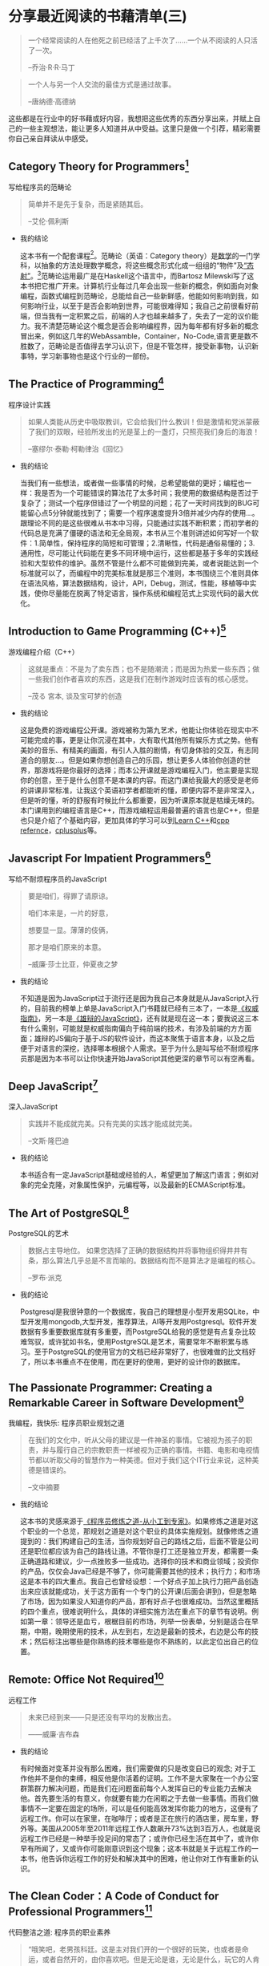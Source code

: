 #+STARTUP: showall

* 分享最近阅读的书藉清单(三)

  #+BEGIN_QUOTE
  一个经常阅读的人在他死之前已经活了上千次了……一个从不阅读的人只活了一次。

  --乔治·R·R·马丁
  #+END_QUOTE

  #+BEGIN_QUOTE
  一个人与另一个人交流的最佳方式是通过故事。

  --唐纳德·高德纳
  #+END_QUOTE

  这些都是在行业中的好书藉或好内容，我想把这些优秀的东西分享出来，并赋上自己的一些主观想法，能让更多人知道并从中受益。这里只是做一个引荐，精彩需要你自己亲自拜读从中感受。

** Category Theory for Programmers[fn:1]

   写给程序员的范畴论

   #+BEGIN_QUOTE
   简单并不是先于复杂，而是紧随其后。

   --艾伦·佩利斯
   #+END_QUOTE

   * 我的结论

     这本书有一个配套课程[fn:2]。范畴论（英语：Category theory）是[[https://zh.wikipedia.org/wiki/%E6%95%B0%E5%AD%A6][数学]]的一门学科，以抽象的方法处理数学概念，将这些概念形式化成一组组的“物件”及[[https://zh.wikipedia.org/wiki/%E6%80%81%E5%B0%84][“态射”]]。[fn:12]范畴论运用最广是在Haskell这个语言中，而Bartosz Milewski写了这本书把它推广开来。计算机行业每过几年会出现一些新的概念，例如面向对象编程，函数式编程到范畴论，总能给自己一些新鲜感，他能如何影响到我，如何影响行业，以至于是否会影响到世界，可能很难得知；我自己之前很看好前端，但当我有一定积累之后，前端的人才也越来越多了，失去了一定的议价能力。我不清楚范畴论这个概念是否会影响编程界，因为每年都有好多新的概念冒出来，例如这几年的WebAssamble，Container，No-Code,语言更是数不胜数了，范畴论是否值得去学习认识下，但是不管怎样，接受新事物，认识新事特，学习新事物也是这个行业的一部份。

** The Practice of Programming[fn:3]

   程序设计实践

   #+BEGIN_QUOTE
   如果人类能从历史中吸取教训，它会给我们什么教训！但是激情和党派蒙蔽了我们的双眼，经验所发出的光是茎上的一盏灯，只照亮我们身后的海浪！

   --塞缪尔·泰勒·柯勒律治《回忆》
   #+END_QUOTE

   * 我的结论

     当我们有一些想法，或者做一些事情的时候，总希望能做的更好；编程也一样：我是否为一个可能错误的算法花了太多时间；我使用的数据结构是否过于复杂了；测试一个程序但错过了一个明显的问题；花了一天时间找到的BUG可能留心点5分钟就能找到了；需要一个程序速度提升3倍并减少内存的使用...。跟理论不同的是这些很难从书本中习得，只能通过实践不断积累；而初学者的代码总是充满了僵硬的语法和无全局观，本书从三个准则讲述如何写好一个软件：1.简单性，保持程序的简短和可管理；2.清晰性，代码是通俗易懂的；3.通用性，尽可能让代码能在更多不同环境中运行，这些都是基于多年的实践经验和大型软件的维护。虽然不管是什么都不可能做到完美，或者说能达到一个标准就可以了，而编程中的完美标准就是那三个准则，本书围绕三个准则具体在语法风格，算法数据结构，设计，API，Debug，测试，性能，移植等中实践，使你尽量能在脱离了特定语言，操作系统和编程范式上实现代码的最大优化。

** Introduction to Game Programming (C++)[fn:4]

   游戏编程介绍（C++）

   #+BEGIN_QUOTE
   这就是重点：不是为了卖东西；也不是随潮流；而是因为热爱一些东西；做一些我们创作者喜欢的东西，这是我们在制作游戏时应该有的核心感觉。

   --茂る 宮本, 谈及宝可梦的创造
   #+END_QUOTE

   * 我的结论

     这是免费的游戏编程公开课。游戏被称为第九艺术，他能让你体验在现实中不可能完成的事，更是让你沉浸在其中，大有取代其他所有娱乐方式之势。他有美妙的音乐、有精美的画面，有引人入胜的剧情，有切身体验的交互，有志同道合的朋友...。但是如果你想创造自己的乐园，想让更多人体验你创造的世界，那游戏将是你最好的选择；而本公开课就是游戏编程入门，他主要是实现你的创意，至于是什么创意不是本课的内容。而这门课给我最大的感受是老师的讲课非常标准，让我这个英语初学者都能听的懂，即便内容不是非常深入，但是听的懂，听的舒服有时候比什么都重要，因为听课原本就是枯燥无味的。本门课用到的编程语言是C++，而游戏编程运用最普遍的语言也是C++，但是也只是介绍了个基础内容，更加具体的学习可以到[[https://www.learncpp.com/][Learn C++]]和[[https://en.cppreference.com/w/][cpp refernce]]，[[http://cplusplus.com][cplusplus]]等。

** Javascript For Impatient Programmers[fn:5]

   写给不耐烦程序员的JavaScript

   #+BEGIN_QUOTE
   要是咱们，得罪了请原谅。

   咱们本来是，一片的好意，

   想要显一显。薄薄的伎俩，

   那才是咱们原来的本意。

   --威廉·莎士比亚，仲夏夜之梦
   #+END_QUOTE

   * 我的结论

     不知道是因为JavaScript过于流行还是因为我自己本身就是从JavaScript入行的，目前我的榜单上单是JavaScript入门书籍就已经有三本了，一本是[[https://book.douban.com/subject/10549733/][《权威指南》]]，另一本是[[https://tiglapiles.github.io/article/src/recent_reading.html#org5a9d340][《雄辩的JavaScript》]]，还有就是现在这一本；要我说这三本有什么需别，可能就是权威指南偏向于纯前端的技术，有涉及前端的方方面面；雄辩的JS偏向于基于JS的软件设计，而这本聚焦于语言本身，以及之后便于对语言的深挖，选择哪本根据个人需求。至于为什么是叫写给不耐烦程序员那是因为本书可以让你快速开始JavaScript其他更深的章节可以有空再看。

** Deep JavaScript[fn:6]

   深入JavaScript

   #+BEGIN_QUOTE
   实践并不能成就完美。只有完美的实践才能成就完美。

   --文斯·隆巴迪
   #+END_QUOTE

   * 我的结论

     本书适合有一定JavaScript基础或经验的人，希望更加了解这门语言；例如对象的完全克隆，对象属性保护，元编程等，以及最新的ECMAScript标准。

** The Art of PostgreSQL[fn:7]

   PostgreSQL的艺术

   #+BEGIN_QUOTE
   数据占主导地位。 如果您选择了正确的数据结构并将事物组织得井井有条，那么算法几乎总是不言而喻的。数据结构而不是算法才是编程的核心。

   --罗布·派克
   #+END_QUOTE

   * 我的结论

     Postgresql是我很钟意的一个数据库，我自己的理想是小型开发用SQLite，中型开发用mongodb,大型开发，推荐算法，AI等开发用Postgresql。软件开发数据有多重要数据库就有多重要，而PostgreSQL给我的感觉是有点复杂比较难驾驭，或许犹如书名，使用PostgreSQL是艺术，需要常年不断积累与练习。至于PostgreSQL的使用官方的文档已经非常好了，也很难做的比文档好了，所以本书重点不在使用，而在更好的使用，更好的设计你的数据库。

** The Passionate Programmer: Creating a Remarkable Career in Software Development[fn:8]

   我编程，我快乐: 程序员职业规划之道

   #+BEGIN_QUOTE
   在我们的文化中，听从父母的建议是一件神圣的事情。它被视为孩子的职责，并与履行自己的宗教职责一样被视为正确的事情。书籍、电影和电视情节都以听取父母的智慧作为一种美德。但对于我们这个IT行业来说，这种美德是错误的。

   --文中摘要
   #+END_QUOTE

   * 我的结论

     这本书的灵感来源于[[https://tiglapiles.github.io/article/src/recent_reading.html#orgc607b75][《程序员修炼之道-从小工到专家》]]。如果修炼之道是对这个职业的一个总览，那规划之道是对这个职业的具体实施规划。就像修炼之道提到的：我们构建自己的生活，当你规划好自己的路线之后，后面不管是公司还是职位都应该为自己的路线让道。不管你是打工还是独立开发，都需要一条正确道路和建议，少一点挫败多一些成功。选择你的技术和商业领域；投资你的产品，仅仅会Java已经是不够了，你可能需要其他的技术；执行力；和市场这是本书的四大重点。我自己也曾经设想：一个好点子加上执行力把产品创造出来应该就能成功，关于这方面有一个专门的公开课(后面会讲到)，但是怱略了市场，因为如果没人知道你的产品，那有好点子也很难成功。当然这里概括的四个重点，很难说明什么，具体的详细实施方法在重点下的章节有说明。例如第一章：领导还是血亏，根椐目前的市场，列举一份表单，分别是适合在早期，中期，晚期使用的技术，从左到右，左边是最新的技术，右边是公布的技术；然后标注出哪些是你熟练的技术哪些是你不熟练的，以此定位出自己的位置。

** Remote: Office Not Required[fn:9]

   远程工作

   #+BEGIN_QUOTE
   未来已经到来——只是还没有平均的发散出去。

   ——威廉·吉布森
   #+END_QUOTE

   * 我的结论

     有时候面对变革并没有那么困难，我们需要做的只是改变自已的观念; 对于工作他并不是你的束缚，相反他是你活着的证明。工作不是大家聚在一个办公室群策群力解决问题，而是我们在问题面前每个人发挥自已的专业能力去解决他。首先要生活的有意义，你就要有能力在闲暇之于去做一些事情。而我们做事情不一定要在固定的场所，可以是任何能高效发挥你能力的地方，这便有了远程工作。你可以在家里，在咖啡厅；或者是正在旅行的酒店里，房车里，野外等。美国从2005年至2011年远程工作人数飙升73%达到3百万人，也就是说远程工作已经是一种举手投足间的常态了；或许你已经生活在其中了，或许你早有所闻了，又或许你可能刚意识到这个现象；这本书就是关于远程工作的一本书，他告诉你远程工作的好处和解决其中的困难，他让你对工作有重新的认识。

** The Clean Coder：A Code of Conduct for Professional Programmers[fn:10]

   代码整洁之道: 程序员的职业素养

   #+BEGIN_QUOTE
   “哦笑吧，老男孩科廷。这是主对我们开的一个很好的玩笑，也或者是命运，或者自然开的，由你喜欢吧。但是无论是谁，无论是什么，玩它的人肯定很有幽默感哈！”

   --霍华德,《马德雷山脉的宝藏7》
   #+END_QUOTE

   * 我的结论

     你是否想成为专业的软件开发人员，就像我一样，在没有进入这个行业之前，对程序员充满敬意和想象，想象自己通过技术改变世界；可在进入这个行业之后各种的挫折和打击，经历过狼性文化，经历过加班，经历过被辞退被降薪被算计，经历过破产...。到最后都没办法好好坐下来写自己的代码，结果是现在对这个行业非常失望已经对所谓的公司失去了信心。我在想当时如果有个人能指导下或许会不一样，但是这个社会功利性太强，身边碰不到这样的人，不寄希望于人性，于是寻找经典的书籍和有用的知识指导自己的方向。本书作者也做过软件开发，也经历过职场，做过CEO，他来告诉你如何成为专业的开发人员，如何提升自己的职业素养。他讲了很多故事，都是程序员会碰到的情况，例如第一章敬业精神：如何让自己更专业首先就是要负起责任，讲了一个自己在Teradyne公司的经历；然后后面章节是要会说不，要会说是，编码中的事项等。都是一些中肯且有意义的建议，能让你迈向专业的路平坦些。

** Learn C++[fn:11]

   C++学习

   #+BEGIN_QUOTE
   请记住，程序老兵永远不死——他们只是超出了作用域。

   --Alex
   #+END_QUOTE

   * 我的结论

     三人行则必有我师，网络时代有一技之长都可以成为老师；我只恨自己没有在更早时看到这个资源，以至于让我感慨自己在学校花的如此多的时间和金钱简直就是一种浪费。他是由个人编写，发布在网站上的C++初学者学习课程，靠着网页浏览量的广告收入来维持网站的运转，他的授课如此优秀，相比现实中的老师是有过之而无不及：他浅显易懂，在我的印象中C++是一门抽象的语言，但是他的讲解简短，一章一个知识点，每一个知识点很有趣，总能让我对下一章充满兴趣；循序渐近，他的每一章的编排也是互相关联慢慢增加你的知识的，跟现在许多优秀的入门教材一样，特别是在技术行业，你能很快的看到自己努力的成果；接地气，没有专业的术语，没有深奥的理论，没有故作深沉，有的只是一个朋友侃侃而谈；免费，无门槛，有解答，他是免费的可全网查看的资源，没有设置任何的门槛，他只希望你不要对他的网站广告拦截，因为那是维持网站的收入来源，并且他也会解答一些在评论中的问题。或许所谓的网络时代就是只要我们肯努力，都能找到最好的资源来指导自已前进的方向，这也是这个行业的优势，我们总是乐于毫无保留的分享自己的知识和成果。

* 写在后面

  1. [[https://tiglapiles.github.io/article/src/share_it/recent_reading.html][分享最近阅读的书籍清单(一)]]
  2. [[https://tiglapiles.github.io/article/src/share_it/recent_reading2.zh.html][分享最近阅读的书籍清单(二)]]
  3. [[https://tiglapiles.github.io/article/src/share_it/recent_reading3.zh.html][本文地址]]
  4. 更多文章欢迎访问我的[[https://github.com/tiglapiles/article][github仓库]]
  5. 捐助我的[[https://itch.io/profile/tiglapiles][游戏]]，支持我的创作
  6. [[https://v2ex.com/t/831405][社区更新地址]]
  7. 邮箱: tiglapiles@gmail.com

* Footnotes

[fn:12] https://zh.wikipedia.org/zh-hans/%E8%8C%83%E7%95%B4%E8%AE%BA

[fn:11] https://www.learncpp.com/

[fn:10] https://book.douban.com/subject/11614538/

[fn:9] https://book.douban.com/subject/21362627/

[fn:8] https://book.douban.com/subject/4923179/

[fn:7] https://theartofpostgresql.com/

[fn:6] https://exploringjs.com/deep-js/toc.html

[fn:5] https://exploringjs.com/impatient-js/toc.html

[fn:4] http://www.cs.mun.ca/~dchurchill/teaching.shtml

[fn:3] http://brendanfong.com/programmingcats.html

[fn:2] http://brendanfong.com/programmingcats.html

[fn:1] https://github.com/hmemcpy/milewski-ctfp-pdf
